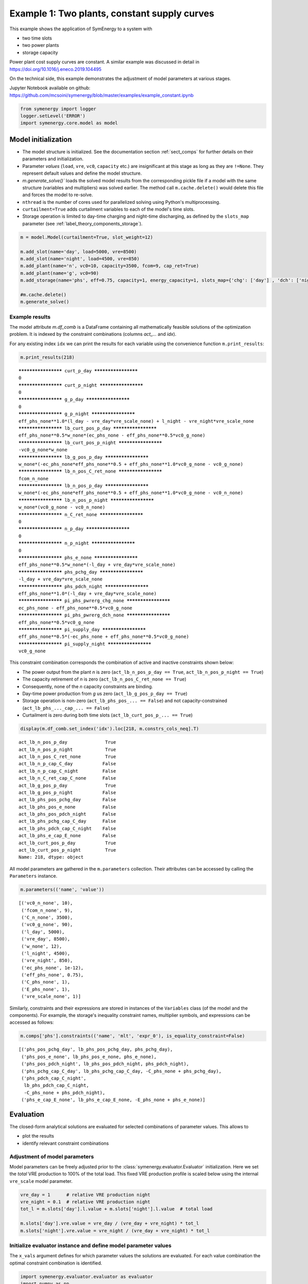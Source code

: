 
=============================================
Example 1: Two plants, constant supply curves
=============================================

This example shows the application of SymEnergy to a system with

* two time slots
* two power plants
* storage capacity

Power plant cost supply curves are constant. A similar example was discussed in detail in `<https://doi.org/10.1016/j.eneco.2019.104495>`_

On the technical side, this example demonstrates the adjustment of model parameters at various stages.

Jupyter Notebook available on github: `<https://github.com/mcsoini/symenergy/blob/master/examples/example_constant.ipynb>`_

.. code:: ipython3

    from symenergy import logger
    logger.setLevel('ERROR')
    import symenergy.core.model as model

Model initialization
====================

* The model structure is initialized. See the documentation section :ref:`sect_comps` for further details on their parameters and initialization.
* Parameter *values* (``load``, ``vre``, ``vc0``, ``capacity`` etc.) are insignificant at this stage as long as they are ``!=None``. They represent default values and define the model structure.
* `m.generate_solve()`` loads the solved model results from the corresponding pickle file if a model with the same structure (variables and multipliers) was solved earlier. The method call ``m.cache.delete()`` would delete this file and forces the model to re-solve.
* ``nthread`` is the number of cores used for parallelized solving using Python's multiprocessing.
* ``curtailment=True`` adds curtailment variables to each of the model's time slots.
* Storage operation is limited to day-time charging and night-time discharging, as defined by the ``slots_map`` parameter (see :ref:`label_theory_components_storage`).

.. code:: ipython3

    m = model.Model(curtailment=True, slot_weight=12)
    
    m.add_slot(name='day', load=5000, vre=8500)
    m.add_slot(name='night', load=4500, vre=850)
    m.add_plant(name='n', vc0=10, capacity=3500, fcom=9, cap_ret=True)
    m.add_plant(name='g', vc0=90)
    m.add_storage(name='phs', eff=0.75, capacity=1, energy_capacity=1, slots_map={'chg': ['day'] , 'dch': ['night']})
    
    #m.cache.delete()
    m.generate_solve()

Example results
---------------

The model attribute `m.df_comb` is a DataFrame containing all mathematically feasible solutions of the optimization problem. It is indexed by the constraint combinations (columns `act_...` and `idx`).

For any existing index ``idx`` we can print the results for each variable using the convenience function ``m.print_results``:

.. code:: ipython3

    m.print_results(218)


.. parsed-literal::

    ******************** curt_p_day ********************
    0
    ******************** curt_p_night ********************
    0
    ******************** g_p_day ********************
    0
    ******************** g_p_night ********************
    eff_phs_none**1.0*(l_day - vre_day*vre_scale_none) + l_night - vre_night*vre_scale_none
    ******************** lb_curt_pos_p_day ********************
    eff_phs_none**0.5*w_none*(ec_phs_none - eff_phs_none**0.5*vc0_g_none)
    ******************** lb_curt_pos_p_night ********************
    -vc0_g_none*w_none
    ******************** lb_g_pos_p_day ********************
    w_none*(-ec_phs_none*eff_phs_none**0.5 + eff_phs_none**1.0*vc0_g_none - vc0_g_none)
    ******************** lb_n_pos_C_ret_none ********************
    fcom_n_none
    ******************** lb_n_pos_p_day ********************
    w_none*(-ec_phs_none*eff_phs_none**0.5 + eff_phs_none**1.0*vc0_g_none - vc0_n_none)
    ******************** lb_n_pos_p_night ********************
    w_none*(vc0_g_none - vc0_n_none)
    ******************** n_C_ret_none ********************
    0
    ******************** n_p_day ********************
    0
    ******************** n_p_night ********************
    0
    ******************** phs_e_none ********************
    eff_phs_none**0.5*w_none*(-l_day + vre_day*vre_scale_none)
    ******************** phs_pchg_day ********************
    -l_day + vre_day*vre_scale_none
    ******************** phs_pdch_night ********************
    eff_phs_none**1.0*(-l_day + vre_day*vre_scale_none)
    ******************** pi_phs_pwrerg_chg_none ********************
    ec_phs_none - eff_phs_none**0.5*vc0_g_none
    ******************** pi_phs_pwrerg_dch_none ********************
    eff_phs_none**0.5*vc0_g_none
    ******************** pi_supply_day ********************
    eff_phs_none**0.5*(-ec_phs_none + eff_phs_none**0.5*vc0_g_none)
    ******************** pi_supply_night ********************
    vc0_g_none


This constraint combination corresponds the combination of active and inactive constraints shown below:

* The power output from the plant *n* is zero (``act_lb_n_pos_p_day == True``, ``act_lb_n_pos_p_night == True``)
* The capacity retirement of *n* is zero (``act_lb_n_pos_C_ret_none == True``)
* Consequently, none of the *n* capacity constraints are binding.
* Day-time power production from *g* us zero (``act_lb_g_pos_p_day == True``)
* Storage operation is non-zero (``act_lb_phs_pos_... == False``) and not capacity-constrained (``act_lb_phs_..._cap_... == False``)
* Curtailment is zero during both time slots (``act_lb_curt_pos_p_... == True``)

.. code:: ipython3

    display(m.df_comb.set_index('idx').loc[218, m.constrs_cols_neq].T)



.. parsed-literal::

    act_lb_n_pos_p_day              True
    act_lb_n_pos_p_night            True
    act_lb_n_pos_C_ret_none         True
    act_lb_n_p_cap_C_day           False
    act_lb_n_p_cap_C_night         False
    act_lb_n_C_ret_cap_C_none      False
    act_lb_g_pos_p_day              True
    act_lb_g_pos_p_night           False
    act_lb_phs_pos_pchg_day        False
    act_lb_phs_pos_e_none          False
    act_lb_phs_pos_pdch_night      False
    act_lb_phs_pchg_cap_C_day      False
    act_lb_phs_pdch_cap_C_night    False
    act_lb_phs_e_cap_E_none        False
    act_lb_curt_pos_p_day           True
    act_lb_curt_pos_p_night         True
    Name: 218, dtype: object


All model parameters are gathered in the ``m.parameters`` collection. Their attributes can be accessed by calling the ``Parameters`` instance.

.. code:: ipython3

    m.parameters(('name', 'value'))




.. parsed-literal::

    [('vc0_n_none', 10),
     ('fcom_n_none', 9),
     ('C_n_none', 3500),
     ('vc0_g_none', 90),
     ('l_day', 5000),
     ('vre_day', 8500),
     ('w_none', 12),
     ('l_night', 4500),
     ('vre_night', 850),
     ('ec_phs_none', 1e-12),
     ('eff_phs_none', 0.75),
     ('C_phs_none', 1),
     ('E_phs_none', 1),
     ('vre_scale_none', 1)]



Similarly, constraints and their expressions are stored in instances of the ``Variables`` class (of the model and the components). For example, the storage's inequality constraint names, multiplier symbols, and expressions can be accessed as follows:

.. code:: ipython3

    m.comps['phs'].constraints(('name', 'mlt', 'expr_0'), is_equality_constraint=False)




.. parsed-literal::

    [('phs_pos_pchg_day', lb_phs_pos_pchg_day, phs_pchg_day),
     ('phs_pos_e_none', lb_phs_pos_e_none, phs_e_none),
     ('phs_pos_pdch_night', lb_phs_pos_pdch_night, phs_pdch_night),
     ('phs_pchg_cap_C_day', lb_phs_pchg_cap_C_day, -C_phs_none + phs_pchg_day),
     ('phs_pdch_cap_C_night',
      lb_phs_pdch_cap_C_night,
      -C_phs_none + phs_pdch_night),
     ('phs_e_cap_E_none', lb_phs_e_cap_E_none, -E_phs_none + phs_e_none)]



Evaluation
==========

The closed-form analytical solutions are evaluated for selected combinations of parameter values. This allows to

* plot the results
* identify relevant constraint combinations

Adjustment of model parameters
------------------------------

Model parameters can be freely adjusted prior to the :class:`symenergy.evaluator.Evaluator` initialization. Here we set the *total* VRE production to 100% of the total load. This fixed VRE production profile is scaled below using the internal ``vre_scale`` model parameter.

.. code:: ipython3

    vre_day = 1      # relative VRE production night
    vre_night = 0.1  # relative VRE production night
    tot_l = m.slots['day'].l.value + m.slots['night'].l.value  # total load
    
    m.slots['day'].vre.value = vre_day / (vre_day + vre_night) * tot_l
    m.slots['night'].vre.value = vre_night / (vre_day + vre_night) * tot_l

Initialize evaluator instance and define model parameter values
---------------------------------------------------------------

The ``x_vals`` argument defines for which parameter values the solutions are evaluated. For each value combination the optimal constraint combination is identified.

.. code:: ipython3

    import symenergy.evaluator.evaluator as evaluator
    import numpy as np
    
    phs_C_max = m.slots['day'].l.value * 0.5  # <-- 50% of maximum load
    
    x_vals = {m.vre_scale: np.linspace(0, 1, 21),
              m.comps['phs'].C: [0, phs_C_max],
              m.comps['phs'].E: [None], # <-- set later
              m.comps['phs'].eff: [0.75, 0.9],
              m.comps['n'].C: [2000, 4000, 5000]}
    
    ev = evaluator.Evaluator(m, x_vals=x_vals, drop_non_optimum=False)
    ev.cache_lambd.delete()
    ev.get_evaluated_lambdas_parallel()

The ``ev.get_evaluated_lambdas_parallel()`` call generates a DataFrame ``df_lam_func`` attribute which contains functions for each model variable and constraint combination. These functions only depend on the parameters defined by the ``x_vals`` argument. As an example, the daytime charging power under constraint combination 3330 can be printed as follows:

.. code:: ipython3

    import inspect
    print(inspect.getsource(
    ev.df_lam_func.set_index(['idx', 'func']).loc[(3330, 'phs_pchg_day'), 'lambd_func']))


.. parsed-literal::

    def _98610945ede4c0de22cac7687d8a3aa3(vre_scale_none,C_phs_none,E_phs_none,eff_phs_none,C_n_none):
        return((1/12)*E_phs_none*eff_phs_none**(-0.5))
    


Definition of interdependent parameter values
---------------------------------------------

The ``ev.df_x_vals`` attribute corresponds to the table constructed from all combinations of parameter values defined in the `x_vals` attribute:

.. code:: ipython3

    ev.df_x_vals.head()




.. raw:: html

    <div>
    <style scoped>
        .dataframe tbody tr th:only-of-type {
            vertical-align: middle;
        }
    
        .dataframe tbody tr th {
            vertical-align: top;
        }
    
        .dataframe thead th {
            text-align: right;
        }
    </style>
    <table border="1" class="dataframe">
      <thead>
        <tr style="text-align: right;">
          <th></th>
          <th>vre_scale_none</th>
          <th>C_phs_none</th>
          <th>E_phs_none</th>
          <th>eff_phs_none</th>
          <th>C_n_none</th>
        </tr>
      </thead>
      <tbody>
        <tr>
          <th>0</th>
          <td>0.0</td>
          <td>0.0</td>
          <td>None</td>
          <td>0.75</td>
          <td>2000</td>
        </tr>
        <tr>
          <th>1</th>
          <td>0.0</td>
          <td>0.0</td>
          <td>None</td>
          <td>0.75</td>
          <td>4000</td>
        </tr>
        <tr>
          <th>2</th>
          <td>0.0</td>
          <td>0.0</td>
          <td>None</td>
          <td>0.75</td>
          <td>5000</td>
        </tr>
        <tr>
          <th>3</th>
          <td>0.0</td>
          <td>0.0</td>
          <td>None</td>
          <td>0.90</td>
          <td>2000</td>
        </tr>
        <tr>
          <th>4</th>
          <td>0.0</td>
          <td>0.0</td>
          <td>None</td>
          <td>0.90</td>
          <td>4000</td>
        </tr>
      </tbody>
    </table>
    </div>



The functions in the ``ev.df_lam_func`` table are evaluated for each of these table's rows. Prior to this evaluation, the ``df_x_vals`` table can be modified. This allows to

* filter irrelevant parameter combinations 
* define certain logically connected parameter values. In this example, two types of storage are considered:

  * high efficiency (90%) storage with small discharge duration of (4 hours)
  * storage with lower round-trip efficiency (75%) but higher energy capacity (14 hours duration)

.. code:: ipython3

    dd_90 = 4
    dd_75 = 14 
    
    ev.df_x_vals['E_phs_none'] = ev.df_x_vals.C_phs_none
    ev.df_x_vals.loc[ev.df_x_vals.eff_phs_none == 0.90, 'E_phs_none'] *= dd_90
    ev.df_x_vals.loc[ev.df_x_vals.eff_phs_none == 0.75, 'E_phs_none'] *= dd_75
    
    mask_vre = (ev.df_x_vals.vre_scale_none.isin(np.linspace(0, 1, 11))
                | ev.df_x_vals.vre_scale_none.isin(np.linspace(0.55, 0.75, 21)))
    mask_phs = (ev.df_x_vals.C_phs_none.isin(np.linspace(0, phs_C_max, 6)))
    
    ev.df_x_vals = ev.df_x_vals.loc[mask_vre | mask_phs]
    
    print(ev.df_x_vals.head(10))
    print('Length: ', len(ev.df_x_vals))


.. parsed-literal::

       vre_scale_none  C_phs_none  E_phs_none  eff_phs_none  C_n_none
    0             0.0         0.0         0.0          0.75      2000
    1             0.0         0.0         0.0          0.75      4000
    2             0.0         0.0         0.0          0.75      5000
    3             0.0         0.0         0.0          0.90      2000
    4             0.0         0.0         0.0          0.90      4000
    5             0.0         0.0         0.0          0.90      5000
    6             0.0      2500.0     35000.0          0.75      2000
    7             0.0      2500.0     35000.0          0.75      4000
    8             0.0      2500.0     35000.0          0.75      5000
    9             0.0      2500.0     10000.0          0.90      2000
    Length:  252


Evaluate results for all entries of the `Evaluator.df_x_vals table`
-------------------------------------------------------------------

.. code:: ipython3

    ev.cache_eval.delete()
    ev.expand_to_x_vals_parallel()

Simple energy balance plot with and without storage for day and night


.. code:: ipython3

    import matplotlib.pyplot as plt
    df = ev.df_bal
    df = df.loc[-df.func_no_slot.str.contains('tc', 'lam')
               & df.eff_phs_none.isin([0.9])
               & df.C_n_none.isin([4000])
               & -df.slot.isin(['global'])
               ]
    
    df['lambd'] = df.lambd.astype(float)
    df['vre_scale_none'] = df.vre_scale_none.apply(lambda x: round(x*10000)/10000)
    
    dfpv = df.pivot_table(columns='func_no_slot', values='lambd', index=['C_phs_none', 'slot', 'vre_scale_none'])
    
    list_slot = dfpv.index.get_level_values('slot').unique()
    list_c_phs = dfpv.index.get_level_values('C_phs_none').unique()
    
    fig, axarr = plt.subplots(len(list_slot), len(list_c_phs), sharex=True, sharey=True,
                              gridspec_kw={'wspace': 0.1,}, figsize=(15,8))
    list_slot
    for nslot, slot in enumerate(list_slot):
        for nc_phs, c_phs in enumerate(list_c_phs):
    
            ax = axarr[nslot][nc_phs]
            dfpv.loc[(c_phs, slot)].plot.bar(ax=ax, legend=False, use_index=True, stacked=True, width=1)
            
            ax.set_title('C_phs=%s, %s'%(c_phs, slot))
    
            
    leg = ax.legend(ncol=3)



.. image:: example_constant_files/example_constant_25_0.png


Impact of storage on baseload production by constraint combination
------------------------------------------------------------------

Using a slightly more involved analysis the impact of storage on the production from baseload plants can be plotted. The data series correspond to the least-cost constraint combinations which are active for certain parameters.

.. code:: ipython3

    df = ev.df_exp
    df = df.loc[df.func.str.contains('n_p_')
               & df.is_optimum.isin([True])
               & -df.slot.isin(['global'])]
    
    dfdiff = df.pivot_table(index=[x for x in ev.x_name if not x in ['E_phs_none', 'C_phs_none']] + ['func'],
                            values='lambd', columns='C_phs_none')
    dfdiff['diff'] = dfdiff[2500] - dfdiff[0]
    
    dfcc = df.loc[df.C_phs_none == 2500].set_index(dfdiff.index.names)['idx']
    dfdiff = dfdiff.reset_index().join(dfcc, on=dfdiff.index.names)
    
    dfpv = dfdiff.pivot_table(index=['eff_phs_none', 'C_n_none', 'vre_scale_none'], 
                              columns='idx', values='diff')
    
    list_eff = dfpv.index.get_level_values('eff_phs_none').unique()
    list_c_n = dfpv.index.get_level_values('C_n_none').unique()
    
    fig, axarr = plt.subplots(len(list_eff), len(list_c_n), sharex=True, sharey=True,
                              gridspec_kw={'wspace': 0.1,}, figsize=(15,8))
    
    for neff, eff in enumerate(list_eff):
        for nc_n, c_n in enumerate(list_c_n):
    
            ax = axarr[neff][nc_n] if isinstance(axarr, np.ndarray) else axarr
            dfpv.loc[(eff, c_n)].plot(ax=ax, legend=False, marker='.',use_index=True, stacked=False, linewidth=1)
            
            ax.set_title('C_phs_none=%s, %s'%(eff, c_n))
            ax.set_ylabel('Storage impact')



.. image:: example_constant_files/example_constant_27_0.png

